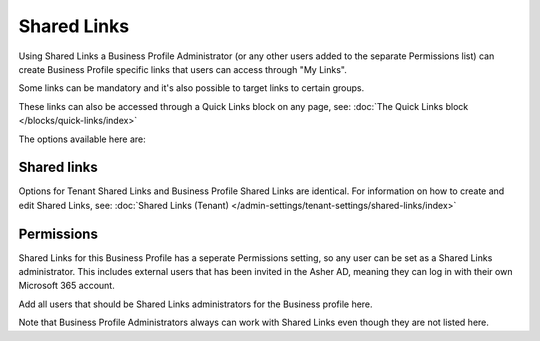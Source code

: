 Shared Links
===========================================

Using Shared Links a Business Profile Administrator (or any other users added to the separate Permissions list) can create Business Profile specific links that users can access through "My Links".  

Some links can be mandatory and it's also possible to target links to certain groups. 

These links can also be accessed through a Quick Links block on any page, see: :doc:`The Quick Links block </blocks/quick-links/index>`

The options available here are:

.. image:: business-profile-shared-links.png

Shared links
**************
Options for Tenant Shared Links and Business Profile Shared Links are identical. For information on how to create and edit Shared Links, see: :doc:`Shared Links (Tenant) </admin-settings/tenant-settings/shared-links/index>`

Permissions
*************
Shared Links for this Business Profile has a seperate Permissions setting, so any user can be set as a Shared Links administrator. This includes external users that has been invited in the Asher AD, meaning they can log in with their own Microsoft 365 account. 

.. image:: business-profile-shared-links-permissions.png

Add all users that should be Shared Links administrators for the Business profile here.

Note that Business Profile Administrators always can work with Shared Links even though they are not listed here.